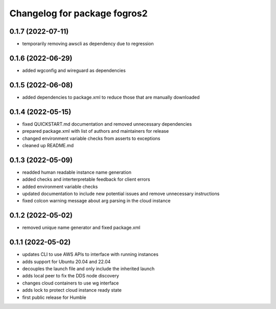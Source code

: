 ^^^^^^^^^^^^^^^^^^^^^^^^^^^^^^
Changelog for package fogros2
^^^^^^^^^^^^^^^^^^^^^^^^^^^^^^
0.1.7 (2022-07-11)
------------------
* temporarily removing awscli as dependency due to regression

0.1.6 (2022-06-29)
------------------
* added wgconfig and wireguard as dependencies

0.1.5 (2022-06-08)
------------------
* added dependencies to package.xml to reduce those that are manually downloaded

0.1.4 (2022-05-15)
------------------
* fixed QUICKSTART.md documentation and removed unnecessary dependencies
* prepared package.xml with list of authors and maintainers for release
* changed environment variable checks from asserts to exceptions
* cleaned up README.md

0.1.3 (2022-05-09)
------------------
* readded human readable instance name generation
* added checks and interterpretable feedback for client errors
* added environment variable checks
* updated documentation to include new potential issues and remove unnecessary instructions
* fixed colcon warning message about arg parsing in the cloud instance

0.1.2 (2022-05-02)
------------------
* removed unique name generator and fixed package.xml

0.1.1 (2022-05-02)
------------------
* updates CLI to use AWS APIs to interface with running instances
* adds support for Ubuntu 20.04 and 22.04
* decouples the launch file and only include the inherited launch
* adds local peer to fix the DDS node discovery
* changes cloud containers to use wg interface
* adds lock to protect cloud instance ready state
* first public release for Humble